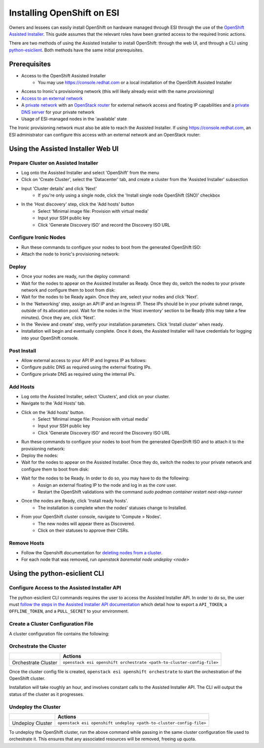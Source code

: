 Installing OpenShift on ESI
===========================

.. raw:: html

   <iframe width="560" height="315" src="https://www.youtube.com/embed/tvd0bwT1BC8" title="YouTube video player" frameborder="0" allow="accelerometer; autoplay; clipboard-write; encrypted-media; gyroscope; picture-in-picture; web-share" allowfullscreen></iframe>

Owners and lessees can easily install OpenShift on hardware managed through ESI through the use of the `OpenShift Assisted Installer`_. This guide assumes that the relevant roles have been granted access to the required Ironic actions.

There are two methods of using the Assisted Installer to install OpenShift: through the web UI, and through a CLI using `python-esiclient`_. Both methods have the same initial prerequisites.

Prerequisites
-------------

* Access to the OpenShift Assisted Installer
   * You may use https://console.redhat.com or a local installation of the OpenShift Assisted Installer
* Access to Ironic's provisioning network (this will likely already exist with the name `provisioning`)
* `Access to an external network`_
* A `private network`_ with an `OpenStack router`_ for external network access and floating IP capabilities and a `private DNS server`_ for your private network
* Usage of ESI-managed nodes in the 'available' state

The Ironic provisioning network must also be able to reach the Assisted Installer. If using https://console.redhat.com, an ESI administrator can configure this access with an external network and an OpenStack router:

  .. prompt:: bash $

    openstack router create provisioning-router
    openstack router set --external-gateway <external network> provisioning-router
    openstack router add subnet external-router <provisioning subnet>

Using the Assisted Installer Web UI
-----------------------------------

Prepare Cluster on Assisted Installer
~~~~~~~~~~~~~~~~~~~~~~~~~~~~~~~~~~~~~

* Log onto the Assisted Installer and select 'OpenShift' from the menu
* Click on 'Create Cluster', select the 'Datacenter' tab, and create a cluster from the 'Assisted Installer' subsection
* Input 'Cluster details' and click 'Next'
   * If you're only using a single node, click the 'Install single node OpenShift (SNO)' checkbox
* In the 'Host discovery' step, click the 'Add hosts' button
   * Select 'Minimal image file: Provision with virtual media'
   * Input your SSH public key
   * Click 'Generate Discovery ISO' and record the Discovery ISO URL

Configure Ironic Nodes
~~~~~~~~~~~~~~~~~~~~~~

* Run these commands to configure your nodes to boot from the generated OpenShift ISO:

  .. prompt:: bash $

    openstack baremetal node set --instance-info deploy_interface=ramdisk <node>
    openstack baremetal node set --instance-info boot_iso=<discovery iso url> <node>

* Attach the node to Ironic's provisioning network:

  .. prompt:: bash $

    openstack esi node network attach --network <provisioning network> <node>


Deploy
~~~~~~

* Once your nodes are ready, run the deploy command:

  .. prompt:: bash $

    openstack baremetal node deploy <node>

* Wait for the nodes to appear on the Assisted Installer as Ready. Once they do, switch the nodes to your private network and configure them to boot from disk:

  .. prompt:: bash $

    openstack esi node network list    # find names of ports attached to nodes
    openstack esi node network detach --port <port> <node>
    openstack esi node network attach --network <private network> <node>
    openstack baremetal node boot device set <node> disk --persistent

* Wait for the nodes to be Ready again. Once they are, select your nodes and click 'Next'.
* In the 'Networking' step, assign an API IP and an Ingress IP. These IPs should be in your private subnet range, outside of its allocation pool. Wait for the nodes in the 'Host inventory' section to be Ready (this may take a few minutes). Once they are, click 'Next'.
* In the 'Review and create' step, verify your installation parameters. Click 'Install cluster' when ready.
* Installation will begin and eventually complete. Once it does, the Assisted Installer will have credentials for logging into your OpenShift console.

Post Install
~~~~~~~~~~~~

* Allow external access to your API IP and Ingress IP as follows:

  .. prompt:: bash $

    openstack port create \
              --network <private network> \
              --fixed-ip subnet=<private subnet>,ip-address=<internal api ip> \
              <port name for api>
    openstack floating ip create external
    openstack floating ip set --port <port name for api> <external floating ip for api>

    openstack port create \
              --network <private network> \
              --fixed-ip subnet=<private subnet>,ip-address=<internal ingress ip> \
              <port name for ingress>
    openstack floating ip create external
    openstack floating ip set --port <port name for ingress> <external floating ip for ingress>

* Configure public DNS as required using the external floating IPs.
* Configure private DNS as required using the internal IPs.

Add Hosts
~~~~~~~~~

* Log onto the Assisted Installer, select 'Clusters', and click on your cluster.
* Navigate to the 'Add Hosts' tab.
* Click on the 'Add hosts' button.
   * Select 'Minimal image file: Provision with virtual media'
   * Input your SSH public key
   * Click 'Generate Discovery ISO' and record the Discovery ISO URL
* Run these commands to configure your nodes to boot from the generated OpenShift ISO and to attach it to the provisioning network:

  .. prompt:: bash $

    openstack baremetal node set --instance-info deploy_interface=ramdisk <node>
    openstack baremetal node set --instance-info boot_iso=<discovery iso url> <node>
    openstack esi node network attach --network <provisioning network> <node>

* Deploy the nodes:

  .. prompt:: bash $

    openstack baremetal node deploy <node>

* Wait for the nodes to appear on the Assisted Installer. Once they do, switch the nodes to your private network and configure them to boot from disk:

  .. prompt:: bash $

    openstack esi node network list    # find names of ports attached to nodes
    openstack esi node network detach --port <port> <node>
    openstack esi node network attach --network <private network> <node>
    openstack baremetal node boot device set <node> disk --persistent

* Wait for the nodes to be Ready. In order to do so, you may have to do the following:
   * Assign an external floating IP to the node and log in as the `core` user.
   * Restart the OpenShift validations with the command  `sudo podman container restart next-step-runner`
* Once the nodes are Ready, click 'Install ready hosts'.
   * The installation is complete when the nodes' statuses change to Installed.
* From your OpenShift cluster console, navigate to 'Compute > Nodes'.
   * The new nodes will appear there as Discovered.
   * Click on their statuses to approve their CSRs.

Remove Hosts
~~~~~~~~~~~~

* Follow the Openshift documentation for `deleting nodes from a cluster`_.
* For each node that was removed, run `openstack baremetal node undeploy <node>`

Using the python-esiclient CLI
------------------------------

Configure Access to the Assisted Installer API
~~~~~~~~~~~~~~~~~~~~~~~~~~~~~~~~~~~~~~~~~~~~~~

The python-esiclient CLI commands requires the user to access the Assisted Installer API. In order to do so, the user must `follow the steps in the Assisted Installer API documentation`_ which detail how to export a ``API_TOKEN``, a ``OFFLINE_TOKEN``, and a ``PULL_SECRET`` to your environment.

Create a Cluster Configuration File
~~~~~~~~~~~~~~~~~~~~~~~~~~~~~~~~~~~

A cluster configuration file contains the following:

.. prompt::

  {
      "cluster_name": "name-of-cluster",
      "openshift_version": "4.13.12",
      "high_availability_mode": "Full",
      "base_dns_domain": "your.dns",
      "api_vip": "aaa.aa.aa.aaa",                  // a free IP on your private subnet
      "ingress_vip": "bbb.bb.bb.bbb",              // a free IP on your private subnet
      "ssh_public_key": "public-key",              // the content of the public key file (not just the path to the key)
      "external_network_name": "external",
      "private_network_name": "private-network",
      "private_subnet_name": "private-subnet",
      "nodes": ["node1", "node2", "node3"]
  }

Orchestrate the Cluster
~~~~~~~~~~~~~~~~~~~~~~~

+---------------------+-----------------------------------------------------------------------+
|                     | **Actions**                                                           |
+---------------------+-----------------------------------------------------------------------+
| Orchestrate Cluster | ``openstack esi openshift orchestrate <path-to-cluster-config-file>`` |
+---------------------+-----------------------------------------------------------------------+

Once the cluster config file is created, ``openstack esi openshift orchestrate`` to start the orchestration of the OpenShift cluster.

Installation will take roughly an hour, and involves constant calls to the Assisted Installer API. The CLI will output the status of the cluster as it progresses.

Undeploy the Cluster
~~~~~~~~~~~~~~~~~~~~

+------------------+--------------------------------------------------------------------+
|                  | **Actions**                                                        |
+------------------+--------------------------------------------------------------------+
| Undeploy Cluster | ``openstack esi openshift undeploy <path-to-cluster-config-file>`` |
+------------------+--------------------------------------------------------------------+

To undeploy the OpenShift cluster, run the above command while passing in the same cluster configuration file used to orchestrate it. This ensures that any associated resources will be removed, freeing up quota.

.. _Access to an external network: https://esi.readthedocs.io/en/latest/install/external_network.html
.. _private network: https://esi.readthedocs.io/en/latest/usage/network_scenarios.html#private-networks
.. _OpenStack router: https://esi.readthedocs.io/en/latest/usage/network_scenarios.html#routers
.. _private DNS server: https://esi.readthedocs.io/en/latest/usage/network_scenarios.html#private-dns
.. _OpenShift Assisted Installer: https://cloud.redhat.com/blog/using-the-openshift-assisted-installer-service-to-deploy-an-openshift-cluster-on-metal-and-vsphere
.. _deleting nodes from a cluster: https://docs.openshift.com/container-platform/4.11/nodes/nodes/nodes-nodes-working.html#deleting-nodes
.. _python-esiclient: https://github.com/CCI-MOC/python-esiclient
.. _follow the steps in the Assisted Installer API documentation: https://access.redhat.com/documentation/en-us/assisted_installer_for_openshift_container_platform/2023/html/assisted_installer_for_openshift_container_platform/installing-with-api
